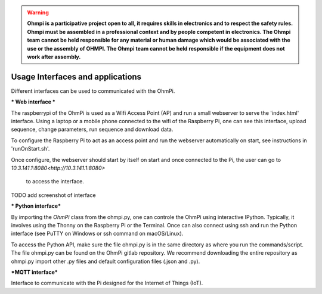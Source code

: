 
.. warning::
	**Ohmpi is a participative project open to all, it requires skills in electronics and to respect the safety rules. Ohmpi must be assembled in a professional context and by people competent in electronics. The Ohmpi team cannot be held responsible for any material or human damage which would be associated with the use or the assembly of OHMPI. The Ohmpi team cannot be held responsible if the equipment does not work after assembly.**






**Usage** Interfaces and applications
****************************************************

Different interfaces can be used to communicated with the OhmPi.

*** Web interface ***

The raspberrypi of the OhmPi is used as a Wifi Access Point (AP) and run
a small webserver to serve the 'index.html' interface. Using a laptop or
a mobile phone connected to the wifi of the Raspberry Pi, one can see this
interface, upload sequence, change parameters, run sequence and download data.

To configure the Raspberry Pi to act as an access point and run
the webserver automatically on start, see instructions in 'runOnStart.sh'.

Once configure, the webserver should start by itself on start and once
connected to the Pi, the user can go to `10.3.141.1:8080<http://10.3.141.1:8080>`
 to access the interface.
 
 
TODO add screenshot of interface
 


*** Python interface***

By importing the `OhmPi` class from the ohmpi.py, one can controle the OhmPi using interactive IPython.
Typically, it involves using the Thonny on the Raspberry Pi or the Terminal. Once can also connect using 
ssh and run the Python interface (see PuTTY on Windows or ssh command on macOS/Linux).

To access the Python API, make sure the file ohmpi.py is in the same
directory as where you run the commands/script. The file ohmpi.py can
be found on the OhmPi gitlab repository. We recommend downloading the 
entire repository as ohmpi.py import other .py files and default configuration
files (.json and .py).


.. codeblock:: python
   :caption: Example of using the Python API to control OhmPi


   from ohmpi import OhmPi
   k = OhmPi(idps=True)  # if V3.0 make sure to set idps to True
   # the DPS5005 is used in V3.0 to inject higher voltage
   
   # default parameters are stored in the pardict argument
   # they can be manually changed
   k.pardict['injection_duration'] = 0.5  # injection time in seconds
   k.pardict['nb_stack'] = 1  # one stack is two half-cycles
   k.pardict['nbr_meas'] = 1  # number of time the sequence is repeated
   
   # without multiplexer, one can simple measure using
   out = k.run_measurement()
   # out contains information about the measurement and can be save as
   k.append_and_save('out.csv', out)
   
   # custom or adaptative argument (see help of run_measurement())
   k.run_measurement(nb_stack=4,  # do 4 stacks (8 half-cycles)
                     injection_duration=2,  # inject for 2 seconds
                     autogain=True,  # adapt gain of ADS to get good resolution
                     strategy='vmin',  # inject min voltage for Vab (v3.0)
                     tx_volt=5)  # vab for finding vmin or vab injectected
                     # if 'strategy' is 'constant'
   
   # if a multiplexer is connected, we can also manually switch it
   k.reset_mux()  # check that all mux are closed (do this FIRST)
   k.switch_mux_on([1, 4, 2, 3])
   k.run_measurement()
   k.switch_mux_off([1, 4, 2, 3])  # don't forget this! risk of short-circuit
   
   # import a sequence
   k.read_quad('sequence.txt')  # four columns, no header, space as separator
   print(k.sequence)  # where the sequence is stored
   
   # rs check
   k.rs_check()  # run an RS check (check contact resistances) for all
   # electrodes of the given sequence
   
   # run a sequence
   k.measure()  # measure accept same arguments as run_measurement()
   # NOTE: this is an asynchronous command that runs in a separate thread
   # after executing the command, the prompt will return immediately
   # the asynchronous thread can be stopped during execution using
   k.stop()
   # otherwise, it will exit by itself at the end of the sequence
   # if multiple measurement are to be taken, the sequence will be repeated
   


   
***MQTT interface***

Interface to communicate with the Pi designed for the Internet of Things (IoT).
   
